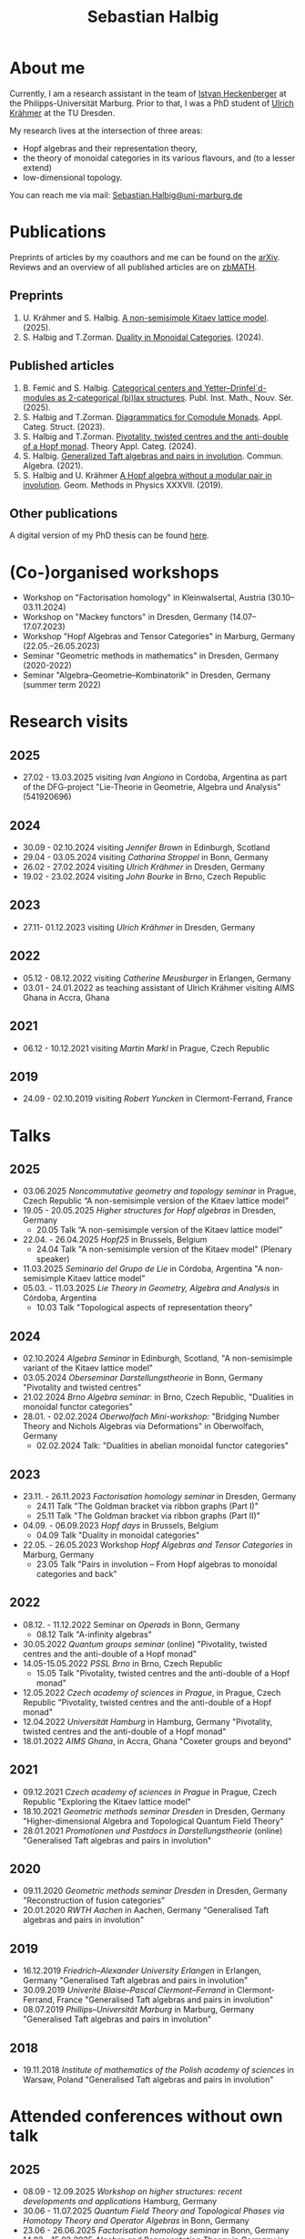 #+title: Sebastian Halbig

* About me
#+ATTR_HTML: :alt Zoomed image.
#+ATTR_HTML: :width 200 :style border:2px solid black; float: right;
[[./IMG_20250321_173154.jpg]]

Currently, I am a research assistant in the team of [[https://www.uni-marburg.de/en/fb12/research-groups/algeblie][Istvan Heckenberger]] at the Philipps-Universität Marburg. Prior to that, I was a PhD student of [[https://tu-dresden.de/mn/math/geometrie/kraehmer/startseite][Ulrich Krähmer]] at the TU Dresden.

My research lives at the intersection of three areas:
 - Hopf algebras and their representation theory,
 - the theory of monoidal categories in its various flavours, and (to a lesser extend)
 - low-dimensional topology.

You can reach me via mail: [[mailto:Sebastian.Halbig@uni-marburg.de][Sebastian.Halbig@uni-marburg.de]]
* Publications
Preprints of articles by my coauthors and me can be found on the [[https://arxiv.org/search/?query=Halbig%2C+Sebastian&searchtype=author&abstracts=show&order=-announced_date_first&size=50][arXiv]].
Reviews and an overview of all published articles are on [[https://zbmath.org/authors/halbig.sebastian][zbMATH]].

** Preprints
1. U. Krähmer and S. Halbig. [[https://arxiv.org/abs/2506.09249][A non-semisimple Kitaev lattice model]]. (2025).
2. S. Halbig and T.Zorman. [[https://arxiv.org/abs/2301.03545][Duality in Monoidal Categories]]. (2024).
** Published articles
1. B. Femić and S. Halbig. [[https://doiserbia.nb.rs/Article.aspx?ID=0350-13022531001F][Categorical centers and Yetter–Drinfel`d-modules as 2-categorical (bi)lax structures]]. Publ. Inst. Math., Nouv. Sér. (2025).
2. S. Halbig and T.Zorman. [[https://link.springer.com/article/10.1007/s10485-024-09778-9][Diagrammatics for Comodule Monads]]. Appl. Categ. Struct. (2023).
3. S. Halbig and T.Zorman. [[http://www.tac.mta.ca/tac/volumes/41/4/41-04abs.html][Pivotality, twisted centres and the anti-double of a Hopf monad]]. Theory Appl. Categ. (2024).
4. S. Halbig. [[https://www.tandfonline.com/doi/full/10.1080/00927872.2021.1939043][Generalized Taft algebras and pairs in involution]]. Commun. Algebra. (2021).
5. S. Halbig and U. Krähmer [[https://link.springer.com/chapter/10.1007/978-3-030-34072-8_14][A Hopf algebra without a modular pair in involution]]. Geom. Methods in Physics XXXVII. (2019).
** Other publications
A digital version of my PhD thesis can be found [[https://tud.qucosa.de/api/qucosa%3A80342/attachment/ATT-0/][here]].

* (Co-)organised workshops
+ Workshop on "Factorisation homology" in Kleinwalsertal, Austria (30.10–03.11.2024)
+ Workshop on "Mackey functors" in Dresden, Germany (14.07–17.07.2023)
+ Workshop "Hopf Algebras and Tensor Categories" in Marburg, Germany (22.05.–26.05.2023)
+ Seminar "Geometric methods in mathematics" in Dresden, Germany (2020-2022)
+ Seminar "Algebra–Geometrie–Kombinatorik" in Dresden, Germany (summer term 2022)

* Research visits
** 2025
+ 27.02 - 13.03.2025 visiting /Ivan Angiono/ in Cordoba, Argentina
  as part of the DFG-project "Lie-Theorie in Geometrie, Algebra und Analysis" (541920696)
** 2024
+ 30.09 - 02.10.2024 visiting /Jennifer Brown/ in Edinburgh, Scotland
+ 29.04 - 03.05.2024 visiting /Catharina Stroppel/ in Bonn, Germany
+ 26.02 - 27.02.2024 visiting /Ulrich Krähmer/ in Dresden, Germany
+ 19.02 - 23.02.2024 visiting /John Bourke/ in Brno, Czech Republic
** 2023
+ 27.11- 01.12.2023 visiting /Ulrich Krähmer/ in Dresden, Germany
** 2022
+ 05.12 - 08.12.2022 visiting /Catherine Meusburger/ in Erlangen, Germany
+ 03.01 - 24.01.2022 as teaching assistant of Ulrich Krähmer visiting AIMS Ghana in Accra, Ghana
** 2021
+ 06.12 - 10.12.2021 visiting /Martin Markl/ in Prague, Czech Republic
** 2019
+ 24.09 - 02.10.2019 visiting /Robert Yuncken/ in Clermont-Ferrand, France

* Talks
** 2025
+ 03.06.2025 /Noncommutative geometry and topology seminar/ in Prague, Czech Republic
  “A non-semisimple version of the Kitaev lattice model”
+ 19.05 - 20.05.2025 /Higher structures for Hopf algebras/ in Dresden, Germany
  + 20.05 Talk “A non-semisimple version of the Kitaev lattice model”
+ 22.04. - 26.04.2025 /Hopf25/ in Brussels, Belgium
  + 24.04 Talk "A non-semisimple version of the Kitaev model" (Plenary speaker)
+ 11.03.2025 /Seminario del Grupo de Lie/ in Córdoba, Argentina
  "A non-semisimple Kitaev lattice model"
+ 05.03. - 11.03.2025 /Lie Theory in Geometry, Algebra and Analysis/ in Córdoba, Argentina
  + 10.03 Talk "Topological aspects of representation theory"
** 2024
+ 02.10.2024 /Algebra Seminar/ in Edinburgh, Scotland,
  "A non-semisimple variant of the Kitaev lattice model"
+ 03.05.2024 /Oberseminar Darstellungstheorie/ in Bonn, Germany
  "Pivotality and twisted centres"
+ 21.02.2024 /Brno Algebra seminar:/ in Brno, Czech Republic,
  "Dualities in monoidal functor categories"
+ 28.01. - 02.02.2024 /Oberwolfach Mini-workshop:/ "Bridging Number Theory and Nichols Algebras via Deformations" in Oberwolfach, Germany
  + 02.02.2024 Talk: "Dualities in abelian monoidal functor categories"
** 2023
+ 23.11. - 26.11.2023 /Factorisation homology seminar/ in Dresden, Germany
  + 24.11 Talk "The Goldman bracket via ribbon graphs (Part I)"
  + 25.11 Talk "The Goldman bracket via ribbon graphs (Part II)"
+ 04.09. - 06.09.2023 /Hopf days/ in Brussels, Belgium
  + 04.09 Talk "Duality in monoidal categories"
+ 22.05. - 26.05.2023 Workshop /Hopf Algebras and Tensor Categories/ in Marburg, Germany
  + 23.05 Talk "Pairs in involution – From Hopf algebras to monoidal categories and back"
** 2022
+ 08.12. - 11.12.2022 Seminar on /Operads/ in Bonn, Germany
  + 08.12 Talk "A-infinity algebras"
+ 30.05.2022 /Quantum groups seminar/ (online)
  "Pivotality, twisted centres and the anti-double of a Hopf monad"
+ 14.05-15.05.2022 /PSSL Brno/ in Brno, Czech Republic
  + 15.05 Talk "Pivotality, twisted centres and the anti-double of a Hopf monad"
+ 12.05.2022 /Czech academy of sciences in Prague/, in Prague, Czech Republic
  "Pivotality, twisted centres and the anti-double of a Hopf monad"
+ 12.04.2022 /Universität Hamburg/ in Hamburg, Germany
  "Pivotality, twisted centres and the anti-double of a Hopf monad"
+ 18.01.2022 /AIMS Ghana/, in Accra, Ghana
  "Coxeter groups and beyond"
** 2021
+ 09.12.2021 /Czech academy of sciences in Prague/ in Prague, Czech Republic
  "Exploring the Kitaev lattice model"
+ 18.10.2021 /Geometric methods seminar Dresden/ in Dresden, Germany
  "Higher-dimensional Algebra and Topological Quantum Field Theory"
+ 28.01.2021 /Promotionen und Postdocs in Darstellungstheorie/ (online)
  "Generalised Taft algebras and pairs in involution"
** 2020
+ 09.11.2020 /Geometric methods seminar Dresden/ in Dresden, Germany
  "Reconstruction of fusion categories"
+ 20.01.2020 /RWTH Aachen/ in Aachen, Germany
  "Generalised Taft algebras and pairs in involution"
** 2019
+ 16.12.2019 /Friedrich–Alexander University Erlangen/ in Erlangen, Germany
  "Generalised Taft algebras and pairs in involution"
+ 30.09.2019 /Univerité Blaise–Pascal Clermont–Ferrand/ in Clermont-Ferrand, France
  "Generalised Taft algebras and pairs in involution"
+ 08.07.2019 /Phillips–Universität Marburg/ in Marburg, Germany
  "Generalised Taft algebras and pairs in involution"
** 2018
+ 19.11.2018 /Institute of mathematics of the Polish academy of sciences/ in Warsaw, Poland
  "Generalised Taft algebras and pairs in involution"

* Attended conferences without own talk
** 2025
+ 08.09 - 12.09.2025 /Workshop on higher structures: recent developments and applications/ Hamburg, Germany
+ 30.06 - 11.07.2025 /Quantum Field Theory and Topological Phases via Homotopy Theory and Operator Algebras/ in Bonn, Germany
+ 23.06 - 26.06.2025 /Factorisation homology seminar/ in Bonn, Germany
+ 14.02 - 15.02.2025 /Algebra and Representation Theory in Germany/ in Bonn, Germany
** 2024
+ 08.10 - 11.10.2024 /Higher Structures in Noncommutative Geometry and Quantum Algebra/ in Lille, France
+ 23.09 - 27.09.2024 /Scottish Talbot on Algebra and Topology: Higher tensor categories and their extensions/ in Glenmore, Scotland
+ 03.09 - 06.09.2024 /Hopf Algebras and Monoidal Categories/ in Ferrara, Germany
+ 14.06 - 15.06.2024 /Algebra and Representation Theory in Germany/ in Aachen, Germany
+ 11.06 - 14.06.2024 /Factorisation homology seminar/ in Bonn, Germany
** 2023
+ 20.10. - 22.10.2023 /Factorisation homology seminar/ in Bonn, Germany
+ 02.07 - 08.07.2023 /Category Theory 2023/ in Louvain-la-Neuve, Belgium
** 2022
+ 13.06 - 17.06.2022 /Summer school and workshop: Representation theory and flag or quiver varieties/ in Paris, Germany
** 2020
+ 16.03 - 20.03.2020 /Tensor categories and topological quantum field theories/ in SLMath, Berkley, USA (moved online due to Covid-19)
** 2019
+ 26.08 - 30.08.2019 /Algebraic structures in quantum field theory/ in Hamburg, Germany
** 2018
+ 22.01 - 26.01.2018 /Tensor categories, Hopf algebras and quantum groups/ in Marburg, Germany
* Teaching
** 2025
+ winter term:
  + Abstract algebra (teaching assistant)
+ summer term:
  + Linear algebra II (teaching assistant)
  + Matrix methods in data analysis (teaching assistant)
  + Hopf algebras (tutor)

** 2024
+ winter term:
  + Linear algebra I (teaching assistant)
  + Lie groups and lie algebras (tutor)
+ summer term:
  + Representation theory of finite groups (lecturer)
** 2023
+ winter term:
  + Basic concepts of linear algebra (teaching assistant),
  + Algebra (teaching assistant)
+ summer term:
  + Representation theory of algebras (teaching assistant),
  + Linear algebra II (teaching assistant)
** 2022
+ winter term:
  + linear algebra I (teaching assistant)
+ summer term:
  + geometry for civil engineers (tutor)
** 2021
+ winter term:
  + mathematics for industrial engineers (teaching assistant)
+ summer term:
  + linear algebra for teachers (tutors)
** 2020
+ winter term:
  + linear algebra (tutor)
+ summer term:
  + Galois theory (teaching assistant)
** 2019
+ winter term:
  + mathematics for industrial engineers (tutor)
+ summer term:
  + mathematics for engineers (tutor)
** 2018
+ winter term:
  + mathematics for industrial engineers (tutor)


#+OPTIONS: toc:nil
#+TOC_NO_HEADING: t
